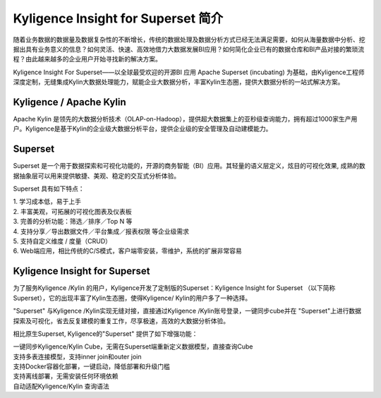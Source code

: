 Kyligence Insight for Superset 简介
==============================


随着业务数据的数据量及数据复杂性的不断增长，传统的数据处理及数据分析方式已经无法满足需要，如何从海量数据中分析、挖掘出具有业务意义的信息？如何灵活、快速、高效地借力大数据发展BI应用？如何简化企业已有的数据仓库和BI产品对接的繁琐流程？由此越来越多的企业用户开始寻找新的解决方案。

Kyligence Insight For Superset——以全球最受欢迎的开源BI 应用 Apache Superset (incubating)
为基础，由Kyligence工程师深度定制，无缝集成Kylin大数据处理能力，赋能企业大数据分析，丰富Kylin生态圈，提供大数据分析的一站式解决方案。

Kyligence / Apache Kylin 
^^^^^^^

Apache Kylin
是领先的大数据分析技术（OLAP-on-Hadoop），提供超大数据集上的亚秒级查询能力，拥有超过1000家生产用户。Kyligence是基于Kylin的企业级大数据分析平台，提供企业级的安全管理及自动建模能力。

Superset 
^^^^^^^

Superset 是一个用于数据探索和可视化功能的，开源的商务智能（BI）应用。其轻量的语义层定义，炫目的可视化效果,
成熟的数据抽象层可以用来提供敏捷、美观、稳定的交互式分析体验。

| |image0| 

Superset 具有如下特点：

| 1. 学习成本低，易于上手
| 2. 丰富美观，可拓展的可视化图表及仪表板
| 3. 完善的分析功能：筛选／排序／Top N 等
| 4. 支持分享／导出数据文件／平台集成／报表权限 等企业级需求
| 5. 支持自定义维度 / 度量（CRUD）
| 6. Web端应用，相比传统的C/S模式，客户端零安装，零维护，系统的扩展非常容易

|image1|

|image2|

Kyligence Insight for Superset
^^^^^^^

| 为了服务Kyligence /Kylin
  的用户，Kyligence开发了定制版的Superset：Kyligence Insight for
  Superset （以下简称
  Superset），它的出现丰富了Kylin生态圈，使得Kyligence/
  Kylin的用户多了一种选择。

|image3|

"Superset" 与Kyligence /Kylin实现无缝对接，直接通过Kyligence
/Kylin账号登录，一键同步cube并在
"Superset"上进行数据探索及可视化，省去反复建模的重复工作，尽享极速，高效的大数据分析体验。

相比原生Superset, Kyligence的"Superset" 提供了如下增强功能：


| 一键同步Kyligence/Kylin
  Cube，无需在Superset端重新定义数据模型，直接查询Cube
| 支持多表连接模型，支持inner join和outer join
| 支持Docker容器化部署，一键启动，降低部署和升级门槛
| 支持离线部署，无需安装任何环境依赖
| 自动适配Kyligence/Kylin 查询语法

.. |image0| image:: ./images/Introduction_cn/01.png

.. |image1| image:: ./images/Introduction_cn/02.png
   
.. |image2| image:: ./images/Introduction_cn/03.png

.. |image3| image:: ./images/Introduction_cn/04.png
   
